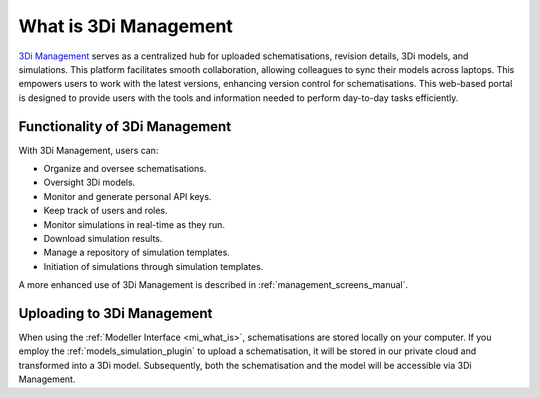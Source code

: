 .. _management_screens_what_is:

What is 3Di Management
======================
`3Di Management <https://management.3di.live/>`_ serves as a centralized hub for uploaded schematisations, revision details, 3Di models, and simulations. This platform facilitates smooth collaboration, allowing colleagues to sync their models across laptops. This empowers users to work with the latest versions, enhancing version control for schematisations. This web-based portal is designed to provide users with the tools and information needed to perform day-to-day tasks efficiently.


Functionality of 3Di Management
-------------------------------
With 3Di Management, users can:

* Organize and oversee schematisations.
* Oversight 3Di models.
* Monitor and generate personal API keys.
* Keep track of users and roles.
* Monitor simulations in real-time as they run.
* Download simulation results.
* Manage a repository of simulation templates.
* Initiation of simulations through simulation templates.

A more enhanced use of 3Di Management is described in :ref:`management_screens_manual`. 


Uploading to 3Di Management
---------------------------
When using the :ref:`Modeller Interface <mi_what_is>`, schematisations are stored locally on your computer. If you employ the :ref:`models_simulation_plugin` to upload a schematisation, it will be stored in our private cloud and transformed into a 3Di model. Subsequently, both the schematisation and the model will be accessible via 3Di Management.

.. VRAAG: klopt dit verhaaltje en voegt het wat toe op deze plek in de documentatie?